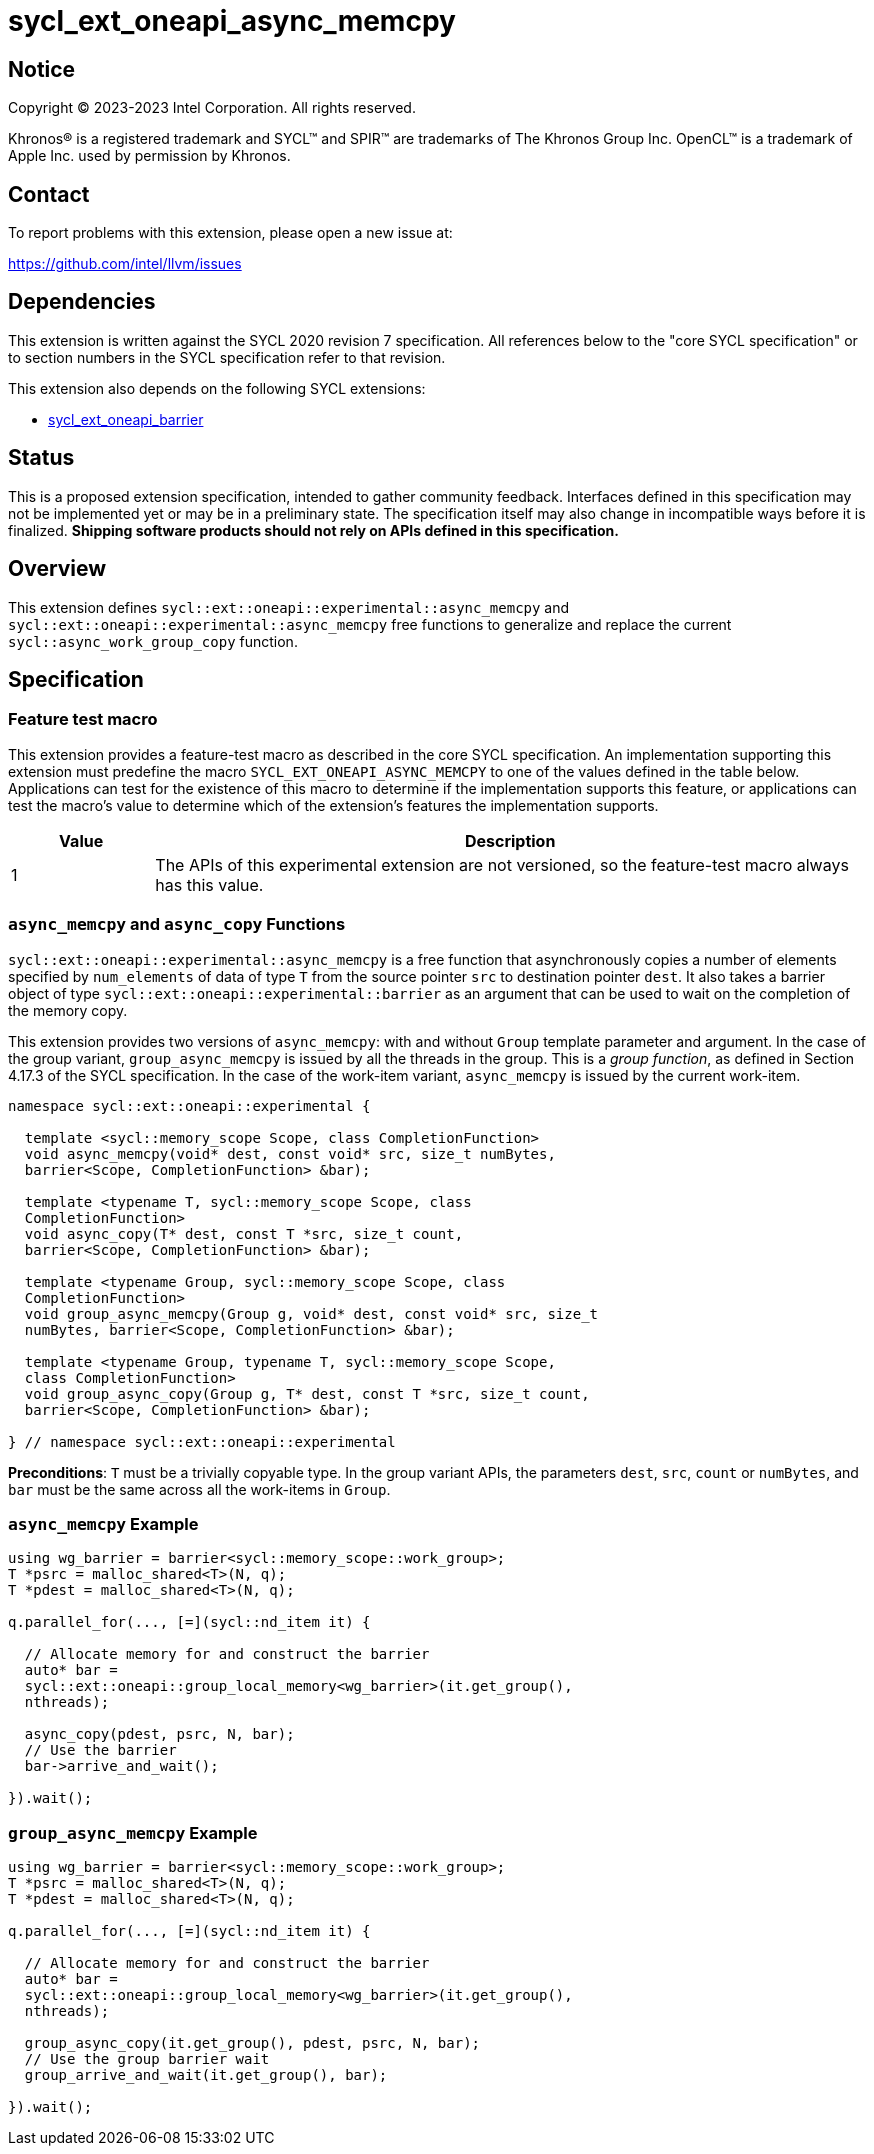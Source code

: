 = sycl_ext_oneapi_async_memcpy

:source-highlighter: coderay
:coderay-linenums-mode: table

// This section needs to be after the document title.
:doctype: book
:toc2:
:toc: left
:encoding: utf-8
:lang: en
:dpcpp: pass:[DPC++]

// Set the default source code type in this document to C++,
// for syntax highlighting purposes.  This is needed because
// docbook uses c++ and html5 uses cpp.
:language: {basebackend@docbook:c++:cpp}


== Notice

[%hardbreaks]
Copyright (C) 2023-2023 Intel Corporation.  All rights reserved.

Khronos(R) is a registered trademark and SYCL(TM) and SPIR(TM) are trademarks
of The Khronos Group Inc.  OpenCL(TM) is a trademark of Apple Inc. used by
permission by Khronos.


== Contact

To report problems with this extension, please open a new issue at:

https://github.com/intel/llvm/issues


== Dependencies

This extension is written against the SYCL 2020 revision 7 specification.  All
references below to the "core SYCL specification" or to section numbers in the
SYCL specification refer to that revision.

This extension also depends on the following SYCL extensions:

* link:https://github.com/intel/llvm/pull/9186/[sycl_ext_oneapi_barrier]

== Status

This is a proposed extension specification, intended to gather community
feedback.  Interfaces defined in this specification may not be implemented yet
or may be in a preliminary state.  The specification itself may also change in
incompatible ways before it is finalized.  *Shipping software products should
not rely on APIs defined in this specification.*


== Overview

This extension defines
`sycl::ext::oneapi::experimental::async_memcpy` and
`sycl::ext::oneapi::experimental::async_memcpy` free functions to
generalize and replace the current `sycl::async_work_group_copy`
function.

== Specification

=== Feature test macro

This extension provides a feature-test macro as described in the core SYCL
specification.  An implementation supporting this extension must predefine the
macro `SYCL_EXT_ONEAPI_ASYNC_MEMCPY` to one of the values defined in the table
below.  Applications can test for the existence of this macro to determine if
the implementation supports this feature, or applications can test the macro's
value to determine which of the extension's features the implementation
supports.

[%header,cols="1,5"]
|===
|Value
|Description

|1
|The APIs of this experimental extension are not versioned, so the
 feature-test macro always has this value.
|===


=== `async_memcpy` and `async_copy` Functions
`sycl::ext::oneapi::experimental::async_memcpy` is a free function
that  asynchronously copies a number of elements specified by
`num_elements` of data of type `T` from the source pointer `src` to
destination pointer `dest`. It also takes a barrier object of type
`sycl::ext::oneapi::experimental::barrier` as an argument that can be
used to wait on the completion of the memory copy.

This extension provides two versions of `async_memcpy`: with and
without `Group` template parameter and argument. In the case of the
group variant, `group_async_memcpy` is issued by all the threads in
the group. This is a _group function_, as defined in Section 4.17.3
of the SYCL specification. In the case of the work-item variant,
`async_memcpy` is issued by the current work-item.

[source,c++]
----
namespace sycl::ext::oneapi::experimental {

  template <sycl::memory_scope Scope, class CompletionFunction>
  void async_memcpy(void* dest, const void* src, size_t numBytes,
  barrier<Scope, CompletionFunction> &bar);

  template <typename T, sycl::memory_scope Scope, class
  CompletionFunction>
  void async_copy(T* dest, const T *src, size_t count,
  barrier<Scope, CompletionFunction> &bar);

  template <typename Group, sycl::memory_scope Scope, class
  CompletionFunction>
  void group_async_memcpy(Group g, void* dest, const void* src, size_t
  numBytes, barrier<Scope, CompletionFunction> &bar);

  template <typename Group, typename T, sycl::memory_scope Scope,
  class CompletionFunction>
  void group_async_copy(Group g, T* dest, const T *src, size_t count,
  barrier<Scope, CompletionFunction> &bar);

} // namespace sycl::ext::oneapi::experimental
----

**Preconditions**: `T` must be a trivially copyable type.
In the group variant APIs, the parameters `dest`, `src`, `count` or
`numBytes`, and `bar` must be the same across all the work-items in
`Group`.

=== `async_memcpy` Example

[source,c++]
----
using wg_barrier = barrier<sycl::memory_scope::work_group>;
T *psrc = malloc_shared<T>(N, q);
T *pdest = malloc_shared<T>(N, q);

q.parallel_for(..., [=](sycl::nd_item it) {

  // Allocate memory for and construct the barrier
  auto* bar =
  sycl::ext::oneapi::group_local_memory<wg_barrier>(it.get_group(),
  nthreads);

  async_copy(pdest, psrc, N, bar);
  // Use the barrier
  bar->arrive_and_wait();

}).wait();
----

=== `group_async_memcpy` Example

[source,c++]
----
using wg_barrier = barrier<sycl::memory_scope::work_group>;
T *psrc = malloc_shared<T>(N, q);
T *pdest = malloc_shared<T>(N, q);

q.parallel_for(..., [=](sycl::nd_item it) {

  // Allocate memory for and construct the barrier
  auto* bar =
  sycl::ext::oneapi::group_local_memory<wg_barrier>(it.get_group(),
  nthreads);

  group_async_copy(it.get_group(), pdest, psrc, N, bar);
  // Use the group barrier wait
  group_arrive_and_wait(it.get_group(), bar);

}).wait();
----
